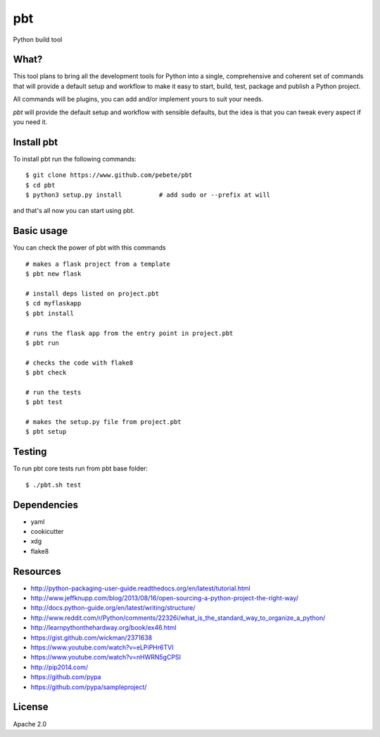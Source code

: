 pbt
===

.. image:: https://travis-ci.org/pebete/pbt.svg?branch=master

Python build tool

What?
-----

This tool plans to bring all the development tools for Python into a single,
comprehensive and coherent set of commands that will provide a default setup
and workflow to make it easy to start, build, test, package and publish a
Python project.

All commands will be plugins, you can add and/or implement yours to suit your
needs.

`pbt` will provide the default setup and workflow with sensible defaults, but the
idea is that you can tweak every aspect if you need it.


Install pbt
------------

To install pbt run the following commands::

    $ git clone https://www.github.com/pebete/pbt
    $ cd pbt
    $ python3 setup.py install          # add sudo or --prefix at will

and that's all now you can start using pbt.

Basic usage
-----------

You can check the power of pbt with this commands ::

    # makes a flask project from a template
    $ pbt new flask

    # install deps listed on project.pbt
    $ cd myflaskapp
    $ pbt install

    # runs the flask app from the entry point in project.pbt
    $ pbt run

    # checks the code with flake8
    $ pbt check

    # run the tests
    $ pbt test

    # makes the setup.py file from project.pbt
    $ pbt setup

Testing
-------

To run pbt core tests run from pbt base folder::

    $ ./pbt.sh test

Dependencies
------------

* yaml
* cookicutter
* xdg
* flake8

Resources
---------

* http://python-packaging-user-guide.readthedocs.org/en/latest/tutorial.html
* http://www.jeffknupp.com/blog/2013/08/16/open-sourcing-a-python-project-the-right-way/
* http://docs.python-guide.org/en/latest/writing/structure/
* http://www.reddit.com/r/Python/comments/22326i/what_is_the_standard_way_to_organize_a_python/
* http://learnpythonthehardway.org/book/ex46.html
* https://gist.github.com/wickman/2371638
* https://www.youtube.com/watch?v=eLPiPHr6TVI
* https://www.youtube.com/watch?v=nHWRN5gCPSI
* http://pip2014.com/
* https://github.com/pypa
* https://github.com/pypa/sampleproject/

License
-------

Apache 2.0
